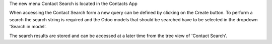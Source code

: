 The new menu Contact Search is located in the Contacts App

When accessing the Contact Search form a new query can be defined by
clicking on the Create button.
To perform a search the search string is required and the Odoo models that
should be searched have to be selected in the dropdown 'Search in model'.

The search results are stored and can be accessed at a later time from the
tree view of 'Contact Search'.
